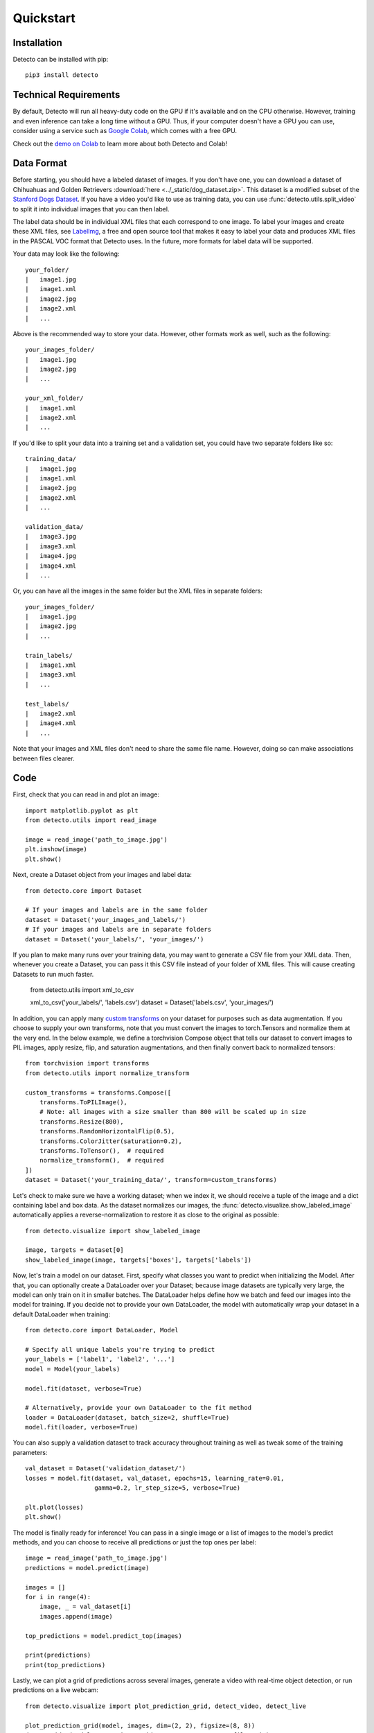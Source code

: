 Quickstart
==========

Installation
------------

Detecto can be installed with pip::

    pip3 install detecto

Technical Requirements
----------------------

By default, Detecto will run all heavy-duty code on the GPU if it's available
and on the CPU otherwise. However, training and even inference can take a long
time without a GPU. Thus, if your computer doesn't have a GPU you can use,
consider using a service such as `Google Colab
<https://colab.research.google.com/>`_, which comes with a free GPU.

Check out the `demo on Colab
<https://colab.research.google.com/drive/1ISaTV5F-7b4i2QqtjTa7ToDPQ2k8qEe0>`_
to learn more about both Detecto and Colab!

Data Format
-----------

Before starting, you should have a labeled dataset of images. If you don't
have one, you can download a dataset of Chihuahuas and Golden Retrievers
:download:`here <../_static/dog_dataset.zip>`. This dataset is a modified
subset of the `Stanford Dogs Dataset
<http://vision.stanford.edu/aditya86/ImageNetDogs/>`_. If you have a video
you'd like to use as training data, you can use
:func:`detecto.utils.split_video` to split it into individual images that
you can then label.

The label data should be in individual XML files that each correspond to
one image. To label your images and create these XML files, see `LabelImg
<https://github.com/tzutalin/labelImg>`_, a free and open source tool that
makes it easy to label your data and produces XML files in the PASCAL VOC
format that Detecto uses. In the future, more formats for label data will
be supported.

Your data may look like the following::

    your_folder/
    |   image1.jpg
    |   image1.xml
    |   image2.jpg
    |   image2.xml
    |   ...

Above is the recommended way to store your data. However, other formats work
as well, such as the following::

    your_images_folder/
    |   image1.jpg
    |   image2.jpg
    |   ...

    your_xml_folder/
    |   image1.xml
    |   image2.xml
    |   ...

If you'd like to split your data into a training set and a validation set,
you could have two separate folders like so::

    training_data/
    |   image1.jpg
    |   image1.xml
    |   image2.jpg
    |   image2.xml
    |   ...

    validation_data/
    |   image3.jpg
    |   image3.xml
    |   image4.jpg
    |   image4.xml
    |   ...

Or, you can have all the images in the same folder but the XML files in
separate folders::

    your_images_folder/
    |   image1.jpg
    |   image2.jpg
    |   ...

    train_labels/
    |   image1.xml
    |   image3.xml
    |   ...

    test_labels/
    |   image2.xml
    |   image4.xml
    |   ...

Note that your images and XML files don't need to share the same file name.
However, doing so can make associations between files clearer.

Code
----

First, check that you can read in and plot an image::

    import matplotlib.pyplot as plt
    from detecto.utils import read_image

    image = read_image('path_to_image.jpg')
    plt.imshow(image)
    plt.show()

Next, create a Dataset object from your images and label data::

    from detecto.core import Dataset

    # If your images and labels are in the same folder
    dataset = Dataset('your_images_and_labels/')
    # If your images and labels are in separate folders
    dataset = Dataset('your_labels/', 'your_images/')

If you plan to make many runs over your training data, you may want
to generate a CSV file from your XML data. Then, whenever you create a
Dataset, you can pass it this CSV file instead of your folder of XML
files. This will cause creating Datasets to run much faster.

    from detecto.utils import xml_to_csv

    xml_to_csv('your_labels/', 'labels.csv')
    dataset = Dataset('labels.csv', 'your_images/')

In addition, you can apply many `custom transforms
<https://pytorch.org/docs/stable/torchvision/transforms.html>`_ on your dataset
for purposes such as data augmentation. If you choose to supply your own
transforms, note that you must convert the images to torch.Tensors and normalize
them at the very end. In the below example, we define a torchvision Compose object
that tells our dataset to convert images to PIL images, apply resize, flip, and
saturation augmentations, and then finally convert back to normalized tensors::

    from torchvision import transforms
    from detecto.utils import normalize_transform

    custom_transforms = transforms.Compose([
        transforms.ToPILImage(),
        # Note: all images with a size smaller than 800 will be scaled up in size
        transforms.Resize(800),
        transforms.RandomHorizontalFlip(0.5),
        transforms.ColorJitter(saturation=0.2),
        transforms.ToTensor(),  # required
        normalize_transform(),  # required
    ])
    dataset = Dataset('your_training_data/', transform=custom_transforms)

Let's check to make sure we have a working dataset; when we index it, we should
receive a tuple of the image and a dict containing label and box data. As the
dataset normalizes our images, the :func:`detecto.visualize.show_labeled_image`
automatically applies a reverse-normalization to restore it as close to the
original as possible::

    from detecto.visualize import show_labeled_image

    image, targets = dataset[0]
    show_labeled_image(image, targets['boxes'], targets['labels'])

Now, let's train a model on our dataset. First, specify what classes you
want to predict when initializing the Model. After that, you can optionally
create a DataLoader over your Dataset; because image datasets are typically
very large, the model can only train on it in smaller batches. The DataLoader
helps define how we batch and feed our images into the model for training. If
you decide not to provide your own DataLoader, the model with automatically
wrap your dataset in a default DataLoader when training::

    from detecto.core import DataLoader, Model

    # Specify all unique labels you're trying to predict
    your_labels = ['label1', 'label2', '...']
    model = Model(your_labels)

    model.fit(dataset, verbose=True)

    # Alternatively, provide your own DataLoader to the fit method
    loader = DataLoader(dataset, batch_size=2, shuffle=True)
    model.fit(loader, verbose=True)

You can also supply a validation dataset to track accuracy throughout training
as well as tweak some of the training parameters::

    val_dataset = Dataset('validation_dataset/')
    losses = model.fit(dataset, val_dataset, epochs=15, learning_rate=0.01,
                       gamma=0.2, lr_step_size=5, verbose=True)

    plt.plot(losses)
    plt.show()

The model is finally ready for inference! You can pass in a single image or a
list of images to the model's predict methods, and you can choose to receive
all predictions or just the top ones per label::

    image = read_image('path_to_image.jpg')
    predictions = model.predict(image)

    images = []
    for i in range(4):
        image, _ = val_dataset[i]
        images.append(image)

    top_predictions = model.predict_top(images)

    print(predictions)
    print(top_predictions)

Lastly, we can plot a grid of predictions across several images, generate a
video with real-time object detection, or run predictions on a live webcam::

    from detecto.visualize import plot_prediction_grid, detect_video, detect_live

    plot_prediction_grid(model, images, dim=(2, 2), figsize=(8, 8))
    detect_video(model, 'your_input_video.mp4', 'your_output_file.avi')
    detect_live(model, score_filter=0.7)  # Note: may not work on VMs

For next steps, see the :ref:`Further Usage <further-usage>` tutorial.
